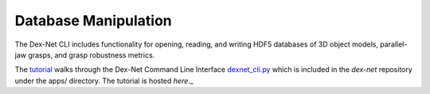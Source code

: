 Database Manipulation
---------------------
The Dex-Net CLI includes functionality for opening, reading, and writing HDF5 databases of 3D object models, parallel-jaw grasps, and grasp robustness metrics.

The `tutorial`_ walks through the Dex-Net Command Line Interface `dexnet_cli.py`_ which is included in the `dex-net` repository under the apps/ directory.
The tutorial is hosted `here`._

.. _tutorial: http://bit.ly/2uPEliy
.. _dexnet_cli.py: https://github.com/BerkeleyAutomation/dex-net/blob/master/apps/dexnet_cli.py
.. _here: http://bit.ly/2uPEliy
